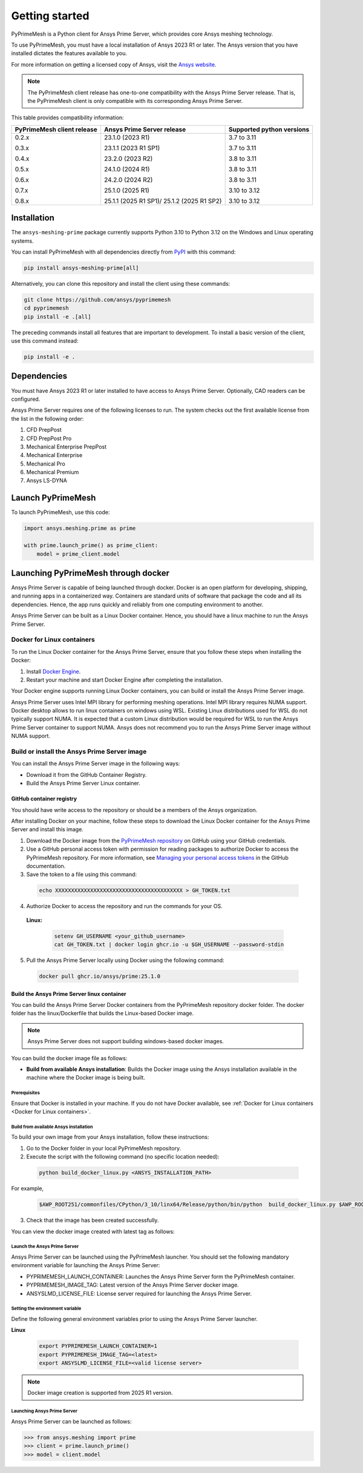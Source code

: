 .. _ref_index_getting_started:

===============
Getting started
===============

PyPrimeMesh is a Python client for Ansys Prime Server,
which provides core Ansys meshing technology.

To use PyPrimeMesh, you must have a local installation of Ansys 2023 R1 or later.
The Ansys version that you have installed dictates the features available to you.

For more information on getting a licensed copy of Ansys, visit the `Ansys website <https://www.ansys.com/>`_.

.. note::
   The PyPrimeMesh client release has one-to-one compatibility with the Ansys Prime Server release.
   That is, the PyPrimeMesh client is only compatible with its corresponding Ansys Prime Server.

This table provides compatibility information:

+----------------------------+----------------------------+--------------------------+
| PyPrimeMesh client release | Ansys Prime Server release |Supported python versions |
+============================+============================+==========================+
| 0.2.x                      | 23.1.0 (2023 R1)           | 3.7 to 3.11              |
|                            |                            |                          |
| 0.3.x                      | 23.1.1 (2023 R1 SP1)       | 3.7 to 3.11              |
|                            |                            |                          |
| 0.4.x                      | 23.2.0 (2023 R2)           | 3.8 to 3.11              |
|                            |                            |                          |
| 0.5.x                      | 24.1.0 (2024 R1)           | 3.8 to 3.11              |
|                            |                            |                          |
| 0.6.x                      | 24.2.0 (2024 R2)           | 3.8 to 3.11              |
|                            |                            |                          |
| 0.7.x                      | 25.1.0 (2025 R1)           | 3.10 to 3.12             |
|                            |                            |                          |
| 0.8.x                      | 25.1.1 (2025 R1 SP1)/      | 3.10 to 3.12             |
|                            | 25.1.2 (2025 R1 SP2)       |                          |
+----------------------------+----------------------------+--------------------------+

Installation
------------

The ``ansys-meshing-prime`` package currently supports Python 3.10
to Python 3.12 on the Windows and Linux operating systems.

You can install PyPrimeMesh with all dependencies directly from `PyPI <https://pypi.org/>`_  with this command:

.. code-block::

   pip install ansys-meshing-prime[all]


Alternatively, you can clone this repository and install the client using these commands:

.. code-block::

   git clone https://github.com/ansys/pyprimemesh
   cd pyprimemesh
   pip install -e .[all]


The preceding commands install all features that are important to development.
To install a basic version of the client, use this command instead:

.. code-block::

   pip install -e .


Dependencies
------------

You must have Ansys 2023 R1 or later installed to have access to Ansys Prime
Server. Optionally, CAD readers can be configured. 

Ansys Prime Server requires one of the following licenses to run. The system
checks out the first available license from the list in the following order:

1.  CFD PrepPost
2.  CFD PrepPost Pro
3.  Mechanical Enterprise PrepPost
4.  Mechanical Enterprise
5.  Mechanical Pro
6.  Mechanical Premium
7.  Ansys LS-DYNA

Launch PyPrimeMesh
------------------

To launch PyPrimeMesh, use this code:

.. code-block:: python

   import ansys.meshing.prime as prime

   with prime.launch_prime() as prime_client:
       model = prime_client.model

Launching PyPrimeMesh through docker
------------------------------------

Ansys Prime Server is capable of being launched through docker. 
Docker is an open platform for developing, shipping, and running apps in a containerized way.
Containers are standard units of software that package the code and all its dependencies.
Hence, the app runs quickly and reliably from one computing environment to another.

Ansys Prime Server can be built as a Linux Docker container.
Hence, you should have a linux machine to run the Ansys Prime Server.

Docker for Linux containers
~~~~~~~~~~~~~~~~~~~~~~~~~~~~
To run the Linux Docker container for the Ansys Prime Server, 
ensure that you follow these steps when installing the Docker:

1.	Install `Docker Engine <https://docs.docker.com/engine/install/rhel/>`_.

2.	Restart your machine and start Docker Engine after completing the installation.

Your Docker engine supports running Linux Docker containers, you can build or install the Ansys Prime Server image.

.. note::
Ansys Prime Server uses Intel MPI library for performing meshing operations. Intel MPI library requires NUMA support.
Docker desktop allows to run linux containers on windows using WSL. Existing Linux distributions used for WSL do not typically support NUMA.
It is expected that a custom Linux distribution would be required for WSL to run the Ansys Prime Server container to support NUMA.
Ansys does not recommend you to run the Ansys Prime Server image without NUMA support.

Build or install the Ansys Prime Server image
~~~~~~~~~~~~~~~~~~~~~~~~~~~~~~~~~~~~~~~~~~~~~~~~

You can install the Ansys Prime Server image in the following ways:

•	Download it from the GitHub Container Registry.

•	Build the Ansys Prime Server Linux container.


GitHub container registry
^^^^^^^^^^^^^^^^^^^^^^^^^

.. note::
You should have write access to the repository or should be a members of the Ansys organization.

After installing Docker on your machine, follow these steps to download the Linux Docker container
for the Ansys Prime Server and install this image.

1.	Download the Docker image from the `PyPrimeMesh repository <https://github.com/ansys/pyprimemesh>`_ on GitHub using your GitHub credentials.
2.	Use a GitHub personal access token with permission for reading packages to authorize Docker to access the PyPrimeMesh repository. For more information, see `Managing your personal access tokens <https://docs.github.com/en/authentication/keeping-your-account-and-data-     secure/managing-your-personal-access-tokens>`_ in the GitHub documentation.
3.	Save the token to a file using this command:

   .. code-block:: pycon

      echo XXXXXXXXXXXXXXXXXXXXXXXXXXXXXXXXXXXXXXXX > GH_TOKEN.txt

4.	Authorize Docker to access the repository and run the commands for your OS. 

   **Linux:**

      .. code-block:: pycon
         
         setenv GH_USERNAME <your_github_username>
         cat GH_TOKEN.txt | docker login ghcr.io -u $GH_USERNAME --password-stdin

5.	Pull the Ansys Prime Server locally using Docker using the following command:

   .. code-block:: pycon

        docker pull ghcr.io/ansys/prime:25.1.0


Build the Ansys Prime Server linux container
^^^^^^^^^^^^^^^^^^^^^^^^^^^^^^^^^^^^^^^^^^^^^^   

You can build the Ansys Prime Server Docker containers from the PyPrimeMesh repository docker folder.
The docker folder has the linux/Dockerfile that builds the Linux-based Docker image.

.. note::
   Ansys Prime Server does not support building windows-based docker images.

You can build the docker image file as follows: 

•	**Build from available Ansys installation**: Builds the Docker image using the Ansys installation available in the machine where the Docker image is being built.

Prerequisites
''''''''''''''

Ensure that Docker is installed in your machine. If you do not have Docker available, see :ref:`Docker for Linux containers <Docker for Linux containers>`.


Build from available Ansys installation
''''''''''''''''''''''''''''''''''''''''

To build your own image from your Ansys installation, follow these instructions:

1. Go to the Docker folder in your local PyPrimeMesh repository.

2.	Execute the script with the following command (no specific location needed):

  .. code-block:: pycon

     python build_docker_linux.py <ANSYS_INSTALLATION_PATH>

For example,

   .. code-block:: pycon

      $AWP_ROOT251/commonfiles/CPython/3_10/linx64/Release/python/bin/python  build_docker_linux.py $AWP_ROOT251

3. Check that the image has been created successfully. 

You can view the docker image created with latest tag as follows:

.. figure:: ../images/docker_image.png
  :width: 800pt
  :align: center

Launch the Ansys Prime Server
''''''''''''''''''''''''''''''

Ansys Prime Server can be launched using the PyPrimeMesh launcher.
You should set the following mandatory environment variable for launching the Ansys Prime Server:

- PYPRIMEMESH_LAUNCH_CONTAINER: Launches the Ansys Prime Server form the PyPrimeMesh container.

- PYPRIMEMESH_IMAGE_TAG: Latest version of the Ansys Prime Server docker image.

- ANSYSLMD_LICENSE_FILE: License server required for launching the Ansys Prime Server.

Setting the environment variable
'''''''''''''''''''''''''''''''''

Define the following general environment variables prior to using the Ansys Prime Server launcher. 

**Linux**

   .. code-block:: pycon

      export PYPRIMEMESH_LAUNCH_CONTAINER=1
      export PYPRIMEMESH_IMAGE_TAG=<latest>
      export ANSYSLMD_LICENSE_FILE=<valid license server>

.. note::
   Docker image creation is supported from 2025 R1 version.

Launching Ansys Prime Server 
''''''''''''''''''''''''''''''

Ansys Prime Server can be launched as follows:

.. code-block:: pycon

   >>> from ansys.meshing import prime
   >>> client = prime.launch_prime()
   >>> model = client.model









